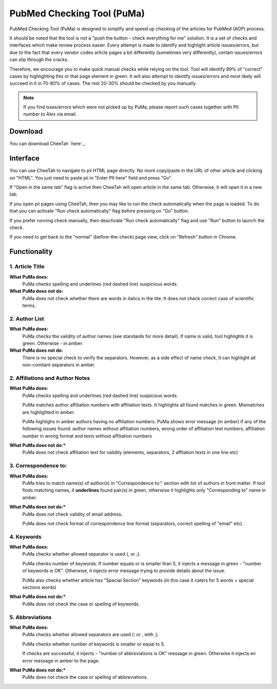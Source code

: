 ===========================
PubMed Checking Tool (PuMa)
===========================

PubMed Checking Tool (PuMa) is designed to simplify and speed up checking of the articles for PubMed (AOP) process.


It should be noted that the tool is not a "push the button - check everything for me" solution. It is a set of checks and interfaces which make review process easier. Every attempt is made to identify and highlight article issues/errors, but due to the fact that every vendor codes article pages a bit differently (sometimes very differently), certain issues/errors can slip through the cracks.

Therefore, we encourage you to make quick manual checks while relying on the tool. Tool will identify 99% of "correct" cases by highlighting this or that page element in green. It will also attempt to identify issues/errors and most likely will succeed in it in 70-80% of cases. The rest 20-30% should be checked by you manually.


.. NOTE::
	
	If you find isses/errors which were not picked up by PuMa, please report such cases together with PII number to Alex via email.

Download
--------

You can download CheeTah `here`_.


Interface
---------
You can use CheeTah to navigate to pii HTML page directly. No more copy/paste in the URL of other article and clicking on "HTML". You just need to paste pii in "Enter PII here" field and press "Go".

If "Open in the same tab" flag is active then CheeTah will open article in the same tab. Otherwise, it will open it in a new tab.

If you open pii pages using CheeTah, then you may like to run the check automatically when the page is loaded. To do that you can activate "Run check automatically" flag before pressing on "Go" button.

If you prefer running check manually, then deactivate "Run check automatically" flag and use "Run" button to launch the check.

If you need to get back to the "normal" (before-the-check) page view, click on "Refresh" button in Chrome.


Functionality
-------------

1. Article Title
================

**What PuMa does:**
	PuMa checks spelling and underlines (red dashed line) suspicious words.

**What PuMa does not do:**
	PuMa does not check whether there are words in italics in the tite. 
	It does not check correct case of scientific terms.


2. Author List
==============

**What PuMa does:**
	PuMa checks the validity of author names (see standards for more detail).
	If name is valid, tool highlights it is green. Otherwise - in amber.

**What PuMa does not do:**
	There is no special check to verify the separators. However, as a side effect of name check, it can highlight all non-comliant separators in amber.



2. Affiliations and Author Notes
================================

**What PuMa does:**
	PuMa checks spelling and underlines (red dashed line) suspicious words.

	PuMa matches author affiliation numbers with affiliation texts. It highlights all found matches in green. Mismatches are highlighted in amber.

	PuMa highlighs in amber authors having no affiliation numbers.
	PuMa shows error message (in amber) if any of the following issues found: author names without affiliation  numbers, wrong order of affiliation text numbers, affiliation number in wrong format and texts without affiliation numbers

**What PuMa does not do:***
	PuMa does not check affiliation text for validity (elements, separators, 2 affliation texts in one line etc)

3. Correspondence to:
=====================

**What PuMa does:**
	PuMa tries to match name(s) of author(s) in "Correspondence to:" section with list of authors in front matter. 
	If tool finds matching names, it **underlines** found pair(s) in green, otherwise it highlights only "Corresponding to" name in amber.


**What PuMa does not do:***
	PuMa does not check validity of email address.
	
	PuMa does not check format of correspondence line format (separators, correct spelling of "email" etc).

4. Keywords
===========

**What PuMa does:**
	PuMa checks whether allowed separator is used (, or ;).

	PuMa checks number of keywords.
	If number equals or is smaller than 5, it injects a message in green - "number of keywords is OK".
	Otherwise, it injects error message trying to provide details about the issue.

	PuMa also checks whether article has "Special Section" keywords (in this case it caters for 5 words + special sections words)

**What PuMa does not do:***
	PuMa does not check the case or spelling of keywords.

5. Abbreviations
================
**What PuMa does:**
	PuMa checks whether allowed separators are used (: or , with ;).

	PuMa checks whether number of keywords is smaller or equal to 5.

	If checks are successful, it injects - "number of abbreviations is OK" message in green.
	Otherwise it injects en error message in amber to the page.


**What PuMa does not do:***
	PuMa does not check the case or spelling of abbreviations.


